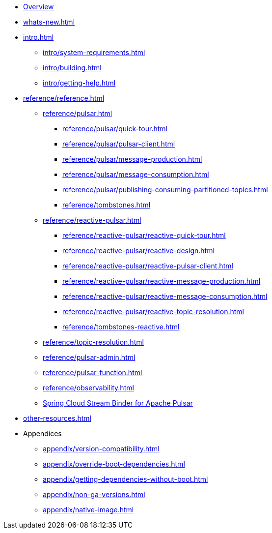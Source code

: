 * xref:index.adoc[Overview]
* xref:whats-new.adoc[]
* xref:intro.adoc[]
** xref:intro/system-requirements.adoc[]
** xref:intro/building.adoc[]
** xref:intro/getting-help.adoc[]
* xref:reference/reference.adoc[]
** xref:reference/pulsar.adoc[]
*** xref:reference/pulsar/quick-tour.adoc[]
*** xref:reference/pulsar/pulsar-client.adoc[]
*** xref:reference/pulsar/message-production.adoc[]
*** xref:reference/pulsar/message-consumption.adoc[]
*** xref:reference/pulsar/publishing-consuming-partitioned-topics.adoc[]
*** xref:reference/tombstones.adoc[]
** xref:reference/reactive-pulsar.adoc[]
*** xref:reference/reactive-pulsar/reactive-quick-tour.adoc[]
*** xref:reference/reactive-pulsar/reactive-design.adoc[]
*** xref:reference/reactive-pulsar/reactive-pulsar-client.adoc[]
*** xref:reference/reactive-pulsar/reactive-message-production.adoc[]
*** xref:reference/reactive-pulsar/reactive-message-consumption.adoc[]
*** xref:reference/reactive-pulsar/reactive-topic-resolution.adoc[]
*** xref:reference/tombstones-reactive.adoc[]
** xref:reference/topic-resolution.adoc[]
** xref:reference/pulsar-admin.adoc[]
** xref:reference/pulsar-function.adoc[]
** xref:reference/observability.adoc[]
** https://docs.spring.io/spring-cloud-stream/reference/pulsar/pulsar_binder.html[Spring Cloud Stream Binder for Apache Pulsar]
* xref:other-resources.adoc[]
* Appendices
** xref:appendix/version-compatibility.adoc[]
** xref:appendix/override-boot-dependencies.adoc[]
** xref:appendix/getting-dependencies-without-boot.adoc[]
** xref:appendix/non-ga-versions.adoc[]
** xref:appendix/native-image.adoc[]
